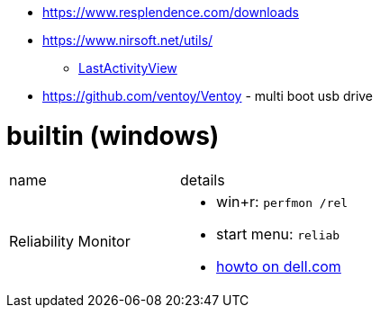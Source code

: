 
* https://www.resplendence.com/downloads
* https://www.nirsoft.net/utils/
** https://www.nirsoft.net/utils/computer_activity_view.html[LastActivityView]
* https://github.com/ventoy/Ventoy - multi boot usb drive

# builtin (windows)

|===
|name |details
|Reliability Monitor 
a|
* win+r: `perfmon /rel`
* start menu: `reliab`
* https://www.dell.com/support/kbdoc/en-us/000178177/how-to-use-windows-reliability-monitor-to-identify-software-issues[howto on dell.com]

|===
